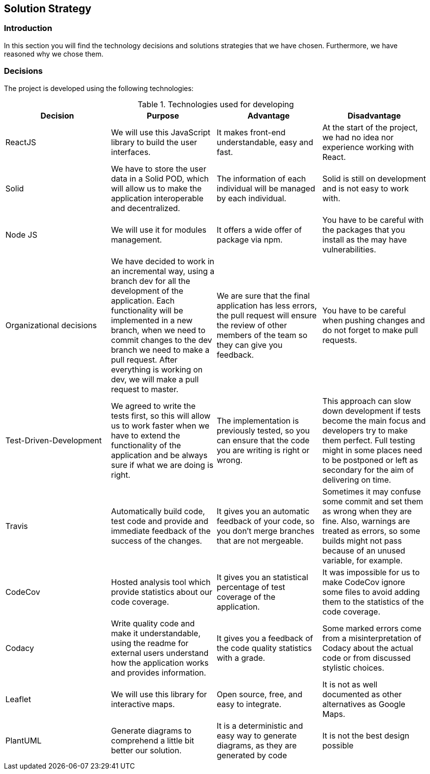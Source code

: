 [[section-solution-strategy]]
== Solution Strategy

=== Introduction

In this section you will find the technology decisions and solutions strategies that we have chosen. Furthermore, we have reasoned why we chose them.

=== Decisions
The project is developed using the following technologies:

[options="header", title="Technologies used for developing"]
|===
| Decision | Purpose | Advantage | Disadvantage
| ReactJS | We will use this JavaScript library to build the user interfaces. | It makes front-end understandable, easy and fast. | At the start of the project, we had no idea nor experience working with React.
| Solid | We have to store the user data in a Solid POD, which will allow us to make the application interoperable and decentralized. | The information of each individual will be managed by each individual. | Solid is still on development and is not easy to work with.
| Node JS | We will use it for modules management. | It offers a wide offer of package via npm. | You have to be careful with the packages that you install as the may have vulnerabilities.
| Organizational decisions | We have decided to work in an incremental way, using a branch dev for all the development of the application. Each functionality will be implemented in a new branch, when we need to commit changes to the dev branch we need to make a pull request. After everything is working on dev, we will make a pull request to master. | We are sure that the final application has less errors, the pull request will ensure the review of other members of the team so they can give you feedback. | You have to be careful when pushing changes and do not forget to make pull requests.
| Test-Driven-Development | We agreed to write the tests first, so this will allow us to work faster when we have to extend the functionality of the application and be always sure if what we are doing is right. | The implementation is previously tested, so you can ensure that the code you are writing is right or wrong. | This approach can slow down development if tests become the main focus and developers try to make them perfect. Full testing might in some places need to be postponed or left as secondary for the aim of delivering on time.
| Travis | Automatically build code, test code and provide and immediate feedback of the success of the changes. | It gives you an automatic feedback of your code, so you don't merge branches that are not mergeable. | Sometimes it may confuse some commit and set them as wrong when they are fine. Also, warnings are treated as errors, so some builds might not pass because of an unused variable, for example.
| CodeCov | Hosted analysis tool which provide statistics about our code coverage. | It gives you an statistical percentage of test coverage of the application. | It was impossible for us to make CodeCov ignore some files to avoid adding them to the statistics of the code coverage.
| Codacy | Write quality code and make it understandable, using the readme for external users understand how the application works and provides information. | It gives you a feedback of the code quality statistics with a grade. | Some marked errors come from a misinterpretation of Codacy about the actual code or from discussed stylistic choices.
| Leaflet | We will use this library for interactive maps. | Open source, free, and easy to integrate. | It is not as well documented as other alternatives as Google Maps.
| PlantUML | Generate diagrams to comprehend a little bit better our solution. | It is a deterministic and easy way to generate diagrams, as they are generated by code | It is not the best design possible
|===

